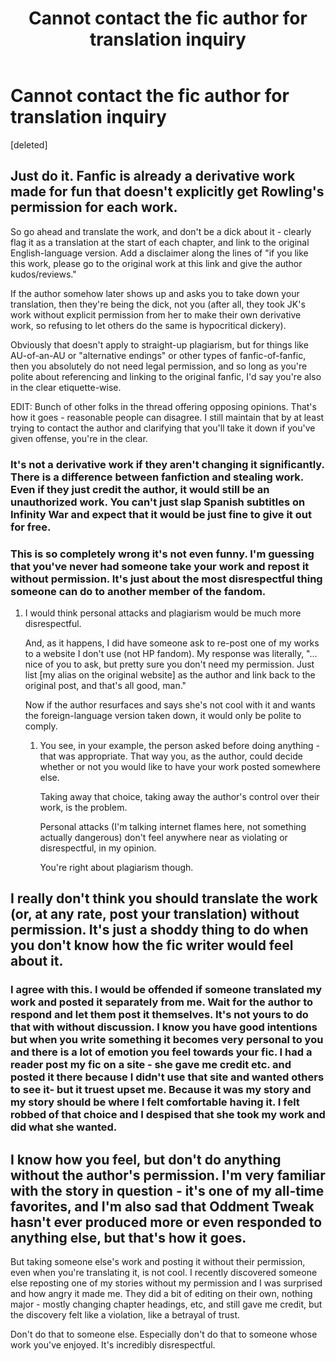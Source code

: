 #+TITLE: Cannot contact the fic author for translation inquiry

* Cannot contact the fic author for translation inquiry
:PROPERTIES:
:Score: 13
:DateUnix: 1553442444.0
:DateShort: 2019-Mar-24
:FlairText: Request
:END:
[deleted]


** Just do it. Fanfic is already a derivative work made for fun that doesn't explicitly get Rowling's permission for each work.

So go ahead and translate the work, and don't be a dick about it - clearly flag it as a translation at the start of each chapter, and link to the original English-language version. Add a disclaimer along the lines of "if you like this work, please go to the original work at this link and give the author kudos/reviews."

If the author somehow later shows up and asks you to take down your translation, then they're being the dick, not you (after all, they took JK's work without explicit permission from her to make their own derivative work, so refusing to let others do the same is hypocritical dickery).

Obviously that doesn't apply to straight-up plagiarism, but for things like AU-of-an-AU or "alternative endings" or other types of fanfic-of-fanfic, then you absolutely do not need legal permission, and so long as you're polite about referencing and linking to the original fanfic, I'd say you're also in the clear etiquette-wise.

EDIT: Bunch of other folks in the thread offering opposing opinions. That's how it goes - reasonable people can disagree. I still maintain that by at least trying to contact the author and clarifying that you'll take it down if you've given offense, you're in the clear.
:PROPERTIES:
:Author: sfinebyme
:Score: 25
:DateUnix: 1553452312.0
:DateShort: 2019-Mar-24
:END:

*** It's not a derivative work if they aren't changing it significantly. There is a difference between fanfiction and stealing work. Even if they just credit the author, it would still be an unauthorized work. You can't just slap Spanish subtitles on Infinity War and expect that it would be just fine to give it out for free.
:PROPERTIES:
:Author: RisingEarth
:Score: 4
:DateUnix: 1553455406.0
:DateShort: 2019-Mar-24
:END:


*** This is so completely wrong it's not even funny. I'm guessing that you've never had someone take your work and repost it without permission. It's just about the most disrespectful thing someone can do to another member of the fandom.
:PROPERTIES:
:Author: Raven3182
:Score: -7
:DateUnix: 1553466351.0
:DateShort: 2019-Mar-25
:END:

**** I would think personal attacks and plagiarism would be much more disrespectful.

And, as it happens, I did have someone ask to re-post one of my works to a website I don't use (not HP fandom). My response was literally, "...nice of you to ask, but pretty sure you don't need my permission. Just list [my alias on the original website] as the author and link back to the original post, and that's all good, man."

Now if the author resurfaces and says she's not cool with it and wants the foreign-language version taken down, it would only be polite to comply.
:PROPERTIES:
:Author: sfinebyme
:Score: 4
:DateUnix: 1553466722.0
:DateShort: 2019-Mar-25
:END:

***** You see, in your example, the person asked before doing anything - that was appropriate. That way you, as the author, could decide whether or not you would like to have your work posted somewhere else.

Taking away that choice, taking away the author's control over their work, is the problem.

Personal attacks (I'm talking internet flames here, not something actually dangerous) don't feel anywhere near as violating or disrespectful, in my opinion.

You're right about plagiarism though.
:PROPERTIES:
:Author: Raven3182
:Score: 0
:DateUnix: 1553467238.0
:DateShort: 2019-Mar-25
:END:


** I really don't think you should translate the work (or, at any rate, post your translation) without permission. It's just a shoddy thing to do when you don't know how the fic writer would feel about it.
:PROPERTIES:
:Author: Colubrina_
:Score: 2
:DateUnix: 1553453481.0
:DateShort: 2019-Mar-24
:END:

*** I agree with this. I would be offended if someone translated my work and posted it separately from me. Wait for the author to respond and let them post it themselves. It's not yours to do that with without discussion. I know you have good intentions but when you write something it becomes very personal to you and there is a lot of emotion you feel towards your fic. I had a reader post my fic on a site - she gave me credit etc. and posted it there because I didn't use that site and wanted others to see it- but it truest upset me. Because it was my story and my story should be where I felt comfortable having it. I felt robbed of that choice and I despised that she took my work and did what she wanted.
:PROPERTIES:
:Author: grace644
:Score: 0
:DateUnix: 1553455098.0
:DateShort: 2019-Mar-24
:END:


** I know how you feel, but don't do anything without the author's permission. I'm very familiar with the story in question - it's one of my all-time favorites, and I'm also sad that Oddment Tweak hasn't ever produced more or even responded to anything else, but that's how it goes.

But taking someone else's work and posting it without their permission, even when you're translating it, is not cool. I recently discovered someone else reposting one of my stories without my permission and I was surprised and how angry it made me. They did a bit of editing on their own, nothing major - mostly changing chapter headings, etc, and still gave me credit, but the discovery felt like a violation, like a betrayal of trust.

Don't do that to someone else. Especially don't do that to someone whose work you've enjoyed. It's incredibly disrespectful.
:PROPERTIES:
:Author: Raven3182
:Score: -2
:DateUnix: 1553466234.0
:DateShort: 2019-Mar-25
:END:
